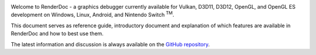 .. image:: imgs/logo.png
   :align: center

Welcome to RenderDoc - a graphics debugger currently available for Vulkan, D3D11, D3D12, OpenGL, and OpenGL ES development on Windows, Linux, Android, and Nintendo Switch :sup:`TM`.

This document serves as reference guide, introductory document and explanation of which features are available in RenderDoc and how to best use them.

The latest information and discussion is always available on the `GitHub repository <https://github.com/baldurk/renderdoc>`_.
